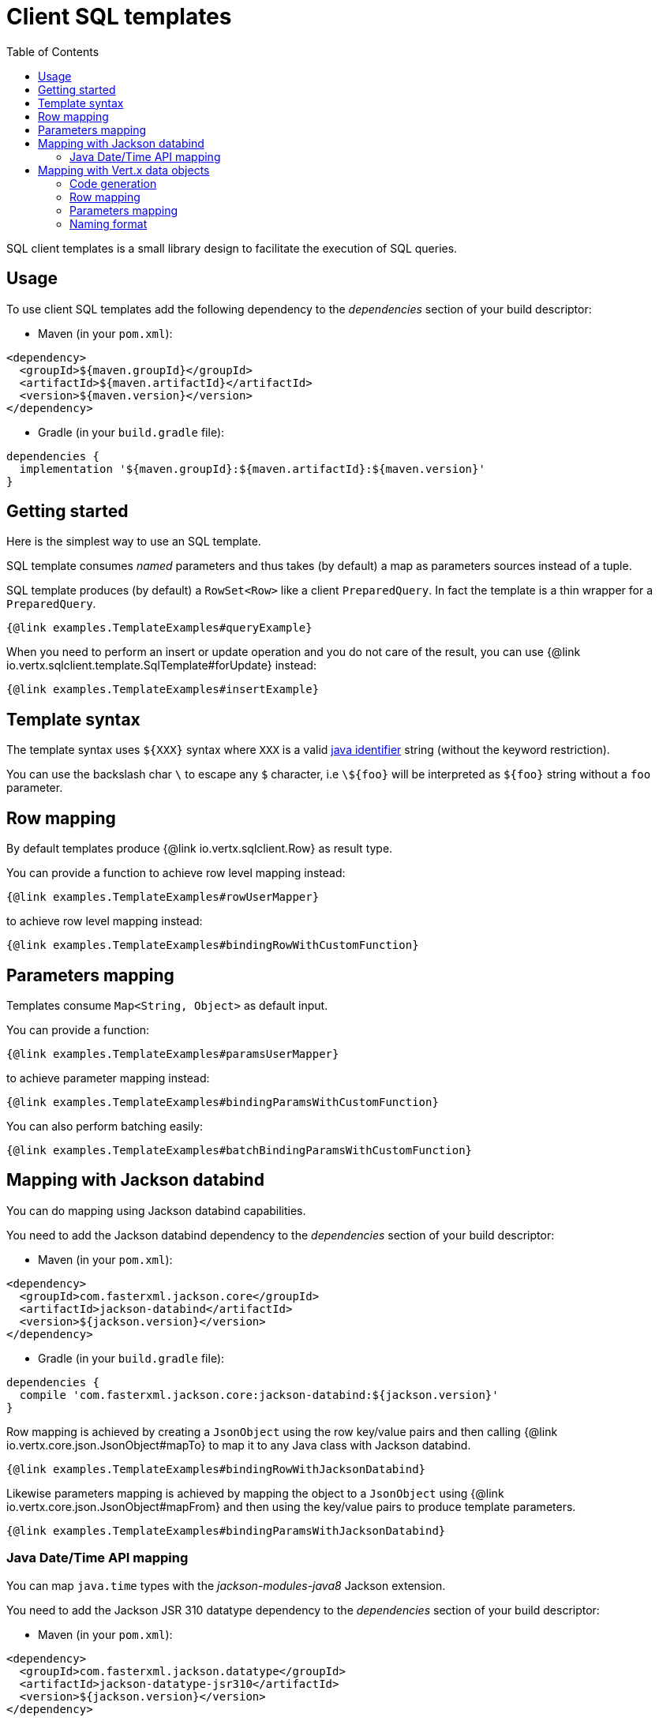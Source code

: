 = Client SQL templates
:toc:

SQL client templates is a small library design to facilitate the execution of SQL queries.

== Usage

To use client SQL templates add the following dependency to the _dependencies_ section of your build descriptor:

* Maven (in your `pom.xml`):

[source,xml]
----
<dependency>
  <groupId>${maven.groupId}</groupId>
  <artifactId>${maven.artifactId}</artifactId>
  <version>${maven.version}</version>
</dependency>
----
* Gradle (in your `build.gradle` file):

[source,groovy]
----
dependencies {
  implementation '${maven.groupId}:${maven.artifactId}:${maven.version}'
}
----

== Getting started

Here is the simplest way to use an SQL template.

SQL template consumes _named_ parameters and thus takes (by default) a map as parameters sources instead of a tuple.

SQL template produces (by default) a `RowSet<Row>` like a client `PreparedQuery`. In fact the template is a thin
wrapper for a `PreparedQuery`.

[source,$lang]
----
{@link examples.TemplateExamples#queryExample}
----

When you need to perform an insert or update operation and you do not care of the result, you can use {@link io.vertx.sqlclient.template.SqlTemplate#forUpdate} instead:

[source,$lang]
----
{@link examples.TemplateExamples#insertExample}
----

== Template syntax

The template syntax uses `${XXX}` syntax where `XXX` is a valid https://docs.oracle.com/javase/specs/jls/se8/html/jls-3.html#jls-3.8[java identifier] string
(without the keyword restriction).

You can use the backslash char `\` to escape  any `$` character, i.e `\${foo}` will be interpreted as `${foo}` string without a `foo` parameter.

== Row mapping

By default templates produce {@link io.vertx.sqlclient.Row} as result type.

You can provide a function to achieve row level mapping instead:

[source,$lang]
----
{@link examples.TemplateExamples#rowUserMapper}
----

[[row_mapping_with_custom_function]]
to achieve row level mapping instead:

[source,$lang]
----
{@link examples.TemplateExamples#bindingRowWithCustomFunction}
----

== Parameters mapping

Templates consume `Map<String, Object>` as default input.

You can provide a function:

[source,$lang]
----
{@link examples.TemplateExamples#paramsUserMapper}
----

[[params_mapping_with_custom_function]]
to achieve parameter mapping instead:

[source,$lang]
----
{@link examples.TemplateExamples#bindingParamsWithCustomFunction}
----

You can also perform batching easily:

[source,$lang]
----
{@link examples.TemplateExamples#batchBindingParamsWithCustomFunction}
----

== Mapping with Jackson databind

You can do mapping using Jackson databind capabilities.

You need to add the Jackson databind dependency to the _dependencies_ section of your build descriptor:

* Maven (in your `pom.xml`):

[source,xml]
----
<dependency>
  <groupId>com.fasterxml.jackson.core</groupId>
  <artifactId>jackson-databind</artifactId>
  <version>${jackson.version}</version>
</dependency>
----
* Gradle (in your `build.gradle` file):

[source,groovy]
----
dependencies {
  compile 'com.fasterxml.jackson.core:jackson-databind:${jackson.version}'
}
----

Row mapping is achieved by creating a `JsonObject` using the row key/value pairs and then calling
{@link io.vertx.core.json.JsonObject#mapTo} to map it to any Java class with Jackson databind.

[source,$lang]
----
{@link examples.TemplateExamples#bindingRowWithJacksonDatabind}
----

Likewise parameters mapping is achieved by mapping the object to a `JsonObject` using  {@link io.vertx.core.json.JsonObject#mapFrom}
and then using the key/value pairs to produce template parameters.

[source,$lang]
----
{@link examples.TemplateExamples#bindingParamsWithJacksonDatabind}
----

=== Java Date/Time API mapping

You can map `java.time` types with the _jackson-modules-java8_ Jackson extension.

You need to add the Jackson JSR 310 datatype dependency to the _dependencies_ section of your build descriptor:


* Maven (in your `pom.xml`):

[source,xml]
----
<dependency>
  <groupId>com.fasterxml.jackson.datatype</groupId>
  <artifactId>jackson-datatype-jsr310</artifactId>
  <version>${jackson.version}</version>
</dependency>
----
* Gradle (in your `build.gradle` file):

[source,groovy]
----
dependencies {
  compile 'com.fasterxml.jackson.datatype:jackson-datatype-jsr310:${jackson.version}'
}
----

Then you need to register the time module to the Jackson `ObjectMapper`:

[source,java]
----
ObjectMapper mapper = io.vertx.core.json.jackson.DatabindCodec.mapper();

mapper.registerModule(new JavaTimeModule());
----

You can now use `java.time` types such as `LocalDateTime`:

[source,java]
----
public class LocalDateTimePojo {

  public LocalDateTime localDateTime;

}
----

== Mapping with Vert.x data objects

The SQL template component can generate mapping function for Vert.x data objects.

A Vert.x data object is a simple Java bean class annotated with the `@DataObject` annotation.

[source,$lang]
----
{@link examples.TemplateExamples#baseDataObject}
----

=== Code generation

Any data object annotated by {@link io.vertx.sqlclient.template.annotations.RowMapped} or {@link io.vertx.sqlclient.template.annotations.ParamsMapped}
will trigger  the generation of a corresponding mapper class.

The _codegen_ annotation processor generates these classes at compilation time. It is a feature of the Java
compiler so _no extra step_ is required, it is just a matter of configuring correctly your build:

Just add the `io.vertx:vertx-codegen:processor` and `io.vertx:vertx-sql-client-template`
dependencies to your build.

Here a configuration example for Maven:

[source,xml]
----
<dependency>
  <groupId>io.vertx</groupId>
  <artifactId>vertx-codegen</artifactId>
  <version>${maven.version}</version>
  <classifier>processor</classifier>
</dependency>
<dependency>
  <groupId>io.vertx</groupId>
  <artifactId>vertx-sql-client-template</artifactId>
  <version>${maven.version}</version>
</dependency>
----

This feature can also be used in Gradle:

[source]
----
annotationProcessor "io.vertx:vertx-codegen:${maven.version}:processor"
compile "io.vertx:vertx-sql-client-template:${maven.version}"
----

IDE usually provide usually support for annotation processors.

The codegen `processor` classifier adds to the jar the automatic configuration of the service proxy annotation processor
via the `META-INF/services` plugin mechanism.

If you want you can use it too with the regular jar but you need then to declare the annotation processor
explicitly, for instance in Maven:

[source,xml]
----
<plugin>
  <artifactId>maven-compiler-plugin</artifactId>
  <configuration>
    <annotationProcessors>
      <annotationProcessor>io.vertx.codegen.CodeGenProcessor</annotationProcessor>
    </annotationProcessors>
  </configuration>
</plugin>
----

=== Row mapping

You can generate a row mapper by annotating your data object by {@link io.vertx.sqlclient.template.annotations.RowMapped}.

[source,$lang]
----
{@link examples.TemplateExamples#rowMappedDataObject}
----

By default each column name is bound after the data object properties, e.g the `userName` property binds to
the `userName` column.

You can use custom names thanks to the {@link io.vertx.sqlclient.template.annotations.Column}
annotation.

[source,$lang]
----
{@link examples.TemplateExamples#rowMappedDataObjectOverrideName}
----

You can annotate the field, the getter or the setter.

The generated mapper can be used to perform row mapping like explained in <<row_mapping_with_custom_function,row mapping chapter>>.

[source,$lang]
----
{@link examples.TemplateExamples#bindingRowWithRowMapper}
----

=== Parameters mapping

You can generate a parameters mapper by annotating your data object by {@link io.vertx.sqlclient.template.annotations.ParamsMapped}.

[source,$lang]
----
{@link examples.TemplateExamples#paramsMappedDataObject}
----

By default each parameter is bound after the data object properties, e.g the `userName` property binds to
the `userName` parameter.

You can use custom names thanks to the {@link io.vertx.sqlclient.template.annotations.TemplateParam}
annotation.

[source,$lang]
----
{@link examples.TemplateExamples#paramsMappedDataObjectOverrideName}
----

You can annotate the field, the getter or the setter.

The generated mapper can be used to perform param mapping like explained in <<params_mapping_with_custom_function,parameter mapping chapter>>.

[source,$lang]
----
{@link examples.TemplateExamples#bindingParamsWithParamsMapper}
----

=== Naming format

The default template use the same case for parameters and columns. You can override the default names in the `Column`
and `TemplateParam` annotations and use the formatting you like.

You can also configure a specific formatting case of a mapper in the `RowMapped` and `ParamsMapped` annotations:

[source,$lang]
----
{@link examples.TemplateExamples#customFormatter}
----

The following cases can be used:

- {@link io.vertx.codegen.CamelCase} : `FirstName`
- {@link io.vertx.codegen.LowerCamelCase} : `firstName` - like camel case but starts with a lower case, this is the default case
- {@link io.vertx.codegen.SnakeCase} : `first_name`
- {@link io.vertx.codegen.KebabCase} : `first-name`
- {@link io.vertx.codegen.QualifiedCase} : `first.name`
